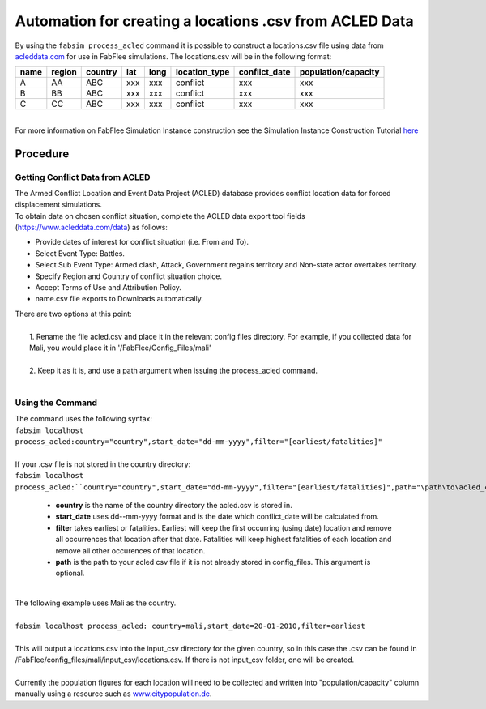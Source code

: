 
========================================================
Automation for creating a locations .csv from ACLED Data
========================================================

| By using the ``fabsim process_acled`` command it is possible to construct a locations.csv file using data from `acleddata.com <https://www.acleddata.com>`_  for use in FabFlee simulations. The locations.csv will be in the following format:


+------+--------+---------+-----+------+---------------+---------------+---------------------+
| name | region | country | lat | long | location_type | conflict_date | population/capacity |
+======+========+=========+=====+======+===============+===============+=====================+
| A    |   AA   |   ABC   | xxx |  xxx |    conflict   |      xxx      |         xxx         |
+------+--------+---------+-----+------+---------------+---------------+---------------------+
| B    |   BB   |   ABC   | xxx |  xxx |    conflict   |      xxx      |         xxx         |
+------+--------+---------+-----+------+---------------+---------------+---------------------+
| C    |   CC   |   ABC   | xxx |  xxx |    conflict   |      xxx      |         xxx         |
+------+--------+---------+-----+------+---------------+---------------+---------------------+

|
| For more information on FabFlee Simulation Instance construction see the Simulation Instance Construction Tutorial `here <https://github.com/djgroen/FabFlee/blob/master/doc/TutorialConstuct.md>`_

Procedure
---------

Getting Conflict Data from ACLED
^^^^^^^^^^^^^^^^^^^^^^^^^^^^^^^^^^^^^

| The Armed Conflict Location and Event Data Project (ACLED) database provides conflict location data for forced displacement simulations. 
| To obtain data on chosen conflict situation, complete the ACLED data export tool fields (https://www.acleddata.com/data) as follows:

- Provide dates of interest for conflict situation (i.e. From and To).
- Select Event Type: Battles.
- Select Sub Event Type: Armed clash, Attack, Government regains territory and Non-state actor overtakes territory.
- Specify Region and Country of conflict situation choice.
- Accept Terms of Use and Attribution Policy.
- name.csv file exports to Downloads automatically.

| There are two options at this point:
|
|   1. Rename the file acled.csv and place it in the relevant config files directory. For example, if you collected data for Mali, you would place it in '/FabFlee/Config_Files/mali'
|
|   2. Keep it as it is, and use a path argument when issuing the process_acled command.
|

Using the Command
^^^^^^^^^^^^^^^^^
| The command uses the following syntax:
| ``fabsim localhost process_acled:country="country",start_date="dd-mm-yyyy",filter="[earliest/fatalities]"``
|
| If your .csv file is not stored in the country directory:
| ``fabsim localhost process_acled:``country="country",start_date="dd-mm-yyyy",filter="[earliest/fatalities]",path="\path\to\acled_csv"``

 - **country** is the name of the country directory the acled.csv is stored in.
 - **start_date** uses dd--mm-yyyy format and is the date which conflict_date will be calculated from.
 - **filter** takes earliest or fatalities. Earliest will keep the first occurring (using date) location and remove all occurrences that location after that date. Fatalities will keep highest fatalities of each location and remove all other occurences of that location.
 - **path** is the path to your acled csv file if it is not already stored in config_files. This argument is optional.

|
| The following example uses Mali as the country. 
|
| ``fabsim localhost process_acled: country=mali,start_date=20-01-2010,filter=earliest``     
| 
| This will output a locations.csv into the input_csv directory for the given country, so in this case the .csv can be found in /FabFlee/config_files/mali/input_csv/locations.csv. If there is not input_csv folder, one will be created.
| 
| Currently the population figures for each location will need to be collected and written into "population/capacity" column manually using a resource such as `www.citypopulation.de <https://www.citypopulation.de>`_.
